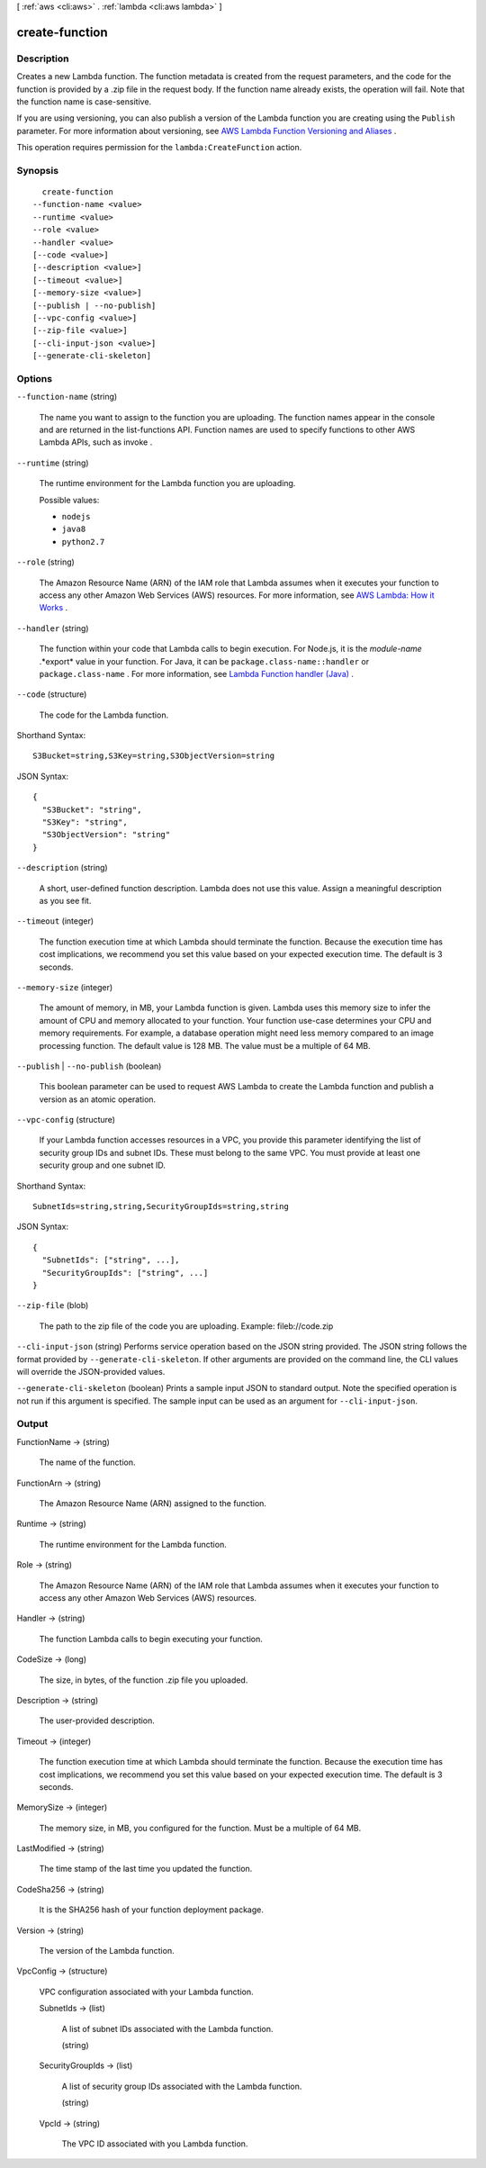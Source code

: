[ :ref:`aws <cli:aws>` . :ref:`lambda <cli:aws lambda>` ]

.. _cli:aws lambda create-function:


***************
create-function
***************



===========
Description
===========



Creates a new Lambda function. The function metadata is created from the request parameters, and the code for the function is provided by a .zip file in the request body. If the function name already exists, the operation will fail. Note that the function name is case-sensitive. 

 

If you are using versioning, you can also publish a version of the Lambda function you are creating using the ``Publish`` parameter. For more information about versioning, see `AWS Lambda Function Versioning and Aliases`_ . 

 

This operation requires permission for the ``lambda:CreateFunction`` action.



========
Synopsis
========

::

    create-function
  --function-name <value>
  --runtime <value>
  --role <value>
  --handler <value>
  [--code <value>]
  [--description <value>]
  [--timeout <value>]
  [--memory-size <value>]
  [--publish | --no-publish]
  [--vpc-config <value>]
  [--zip-file <value>]
  [--cli-input-json <value>]
  [--generate-cli-skeleton]




=======
Options
=======

``--function-name`` (string)


  The name you want to assign to the function you are uploading. The function names appear in the console and are returned in the  list-functions API. Function names are used to specify functions to other AWS Lambda APIs, such as  invoke . 

  

``--runtime`` (string)


  The runtime environment for the Lambda function you are uploading. 

  

  Possible values:

  
  *   ``nodejs``

  
  *   ``java8``

  
  *   ``python2.7``

  

  

``--role`` (string)


  The Amazon Resource Name (ARN) of the IAM role that Lambda assumes when it executes your function to access any other Amazon Web Services (AWS) resources. For more information, see `AWS Lambda\: How it Works`_ . 

  

``--handler`` (string)


  The function within your code that Lambda calls to begin execution. For Node.js, it is the *module-name* .*export* value in your function. For Java, it can be ``package.class-name::handler`` or ``package.class-name`` . For more information, see `Lambda Function handler (Java)`_ . 

  

``--code`` (structure)


  The code for the Lambda function. 

  



Shorthand Syntax::

    S3Bucket=string,S3Key=string,S3ObjectVersion=string




JSON Syntax::

  {
    "S3Bucket": "string",
    "S3Key": "string",
    "S3ObjectVersion": "string"
  }



``--description`` (string)


  A short, user-defined function description. Lambda does not use this value. Assign a meaningful description as you see fit.

  

``--timeout`` (integer)


  The function execution time at which Lambda should terminate the function. Because the execution time has cost implications, we recommend you set this value based on your expected execution time. The default is 3 seconds. 

  

``--memory-size`` (integer)


  The amount of memory, in MB, your Lambda function is given. Lambda uses this memory size to infer the amount of CPU and memory allocated to your function. Your function use-case determines your CPU and memory requirements. For example, a database operation might need less memory compared to an image processing function. The default value is 128 MB. The value must be a multiple of 64 MB.

  

``--publish`` | ``--no-publish`` (boolean)


  This boolean parameter can be used to request AWS Lambda to create the Lambda function and publish a version as an atomic operation. 

  

``--vpc-config`` (structure)


  If your Lambda function accesses resources in a VPC, you provide this parameter identifying the list of security group IDs and subnet IDs. These must belong to the same VPC. You must provide at least one security group and one subnet ID.

  



Shorthand Syntax::

    SubnetIds=string,string,SecurityGroupIds=string,string




JSON Syntax::

  {
    "SubnetIds": ["string", ...],
    "SecurityGroupIds": ["string", ...]
  }



``--zip-file`` (blob)


  The path to the zip file of the code you are uploading. Example: fileb://code.zip

  

``--cli-input-json`` (string)
Performs service operation based on the JSON string provided. The JSON string follows the format provided by ``--generate-cli-skeleton``. If other arguments are provided on the command line, the CLI values will override the JSON-provided values.

``--generate-cli-skeleton`` (boolean)
Prints a sample input JSON to standard output. Note the specified operation is not run if this argument is specified. The sample input can be used as an argument for ``--cli-input-json``.



======
Output
======

FunctionName -> (string)

  

  The name of the function.

  

  

FunctionArn -> (string)

  

  The Amazon Resource Name (ARN) assigned to the function.

  

  

Runtime -> (string)

  

  The runtime environment for the Lambda function.

  

  

Role -> (string)

  

  The Amazon Resource Name (ARN) of the IAM role that Lambda assumes when it executes your function to access any other Amazon Web Services (AWS) resources. 

  

  

Handler -> (string)

  

  The function Lambda calls to begin executing your function.

  

  

CodeSize -> (long)

  

  The size, in bytes, of the function .zip file you uploaded.

  

  

Description -> (string)

  

  The user-provided description.

  

  

Timeout -> (integer)

  

  The function execution time at which Lambda should terminate the function. Because the execution time has cost implications, we recommend you set this value based on your expected execution time. The default is 3 seconds. 

  

  

MemorySize -> (integer)

  

  The memory size, in MB, you configured for the function. Must be a multiple of 64 MB.

  

  

LastModified -> (string)

  

  The time stamp of the last time you updated the function.

  

  

CodeSha256 -> (string)

  

  It is the SHA256 hash of your function deployment package.

  

  

Version -> (string)

  

  The version of the Lambda function.

  

  

VpcConfig -> (structure)

  

  VPC configuration associated with your Lambda function.

  

  SubnetIds -> (list)

    

    A list of subnet IDs associated with the Lambda function.

    

    (string)

      

      

    

  SecurityGroupIds -> (list)

    

    A list of security group IDs associated with the Lambda function.

    

    (string)

      

      

    

  VpcId -> (string)

    

    The VPC ID associated with you Lambda function.

    

    

  



.. _AWS Lambda\: How it Works: http://docs.aws.amazon.com/lambda/latest/dg/lambda-introduction.html
.. _AWS Lambda Function Versioning and Aliases: http://docs.aws.amazon.com/lambda/latest/dg/versioning-aliases.html
.. _Lambda Function handler (Java): http://docs.aws.amazon.com/lambda/latest/dg/java-programming-model-handler-types.html
